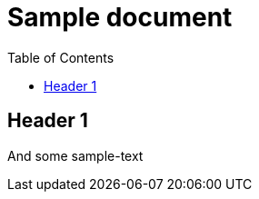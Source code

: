 = Sample document
:toc: left
:icons: font
:nav-home: http://asciidoctor.org/
:nav-up: ../index.html
:nav-down: http://asciidoctor.org/
:nav-next: http://asciidoctor.org/docs/user-manual/
:nav-prev: http://asciidoctor.org/

== Header 1
And some sample-text
